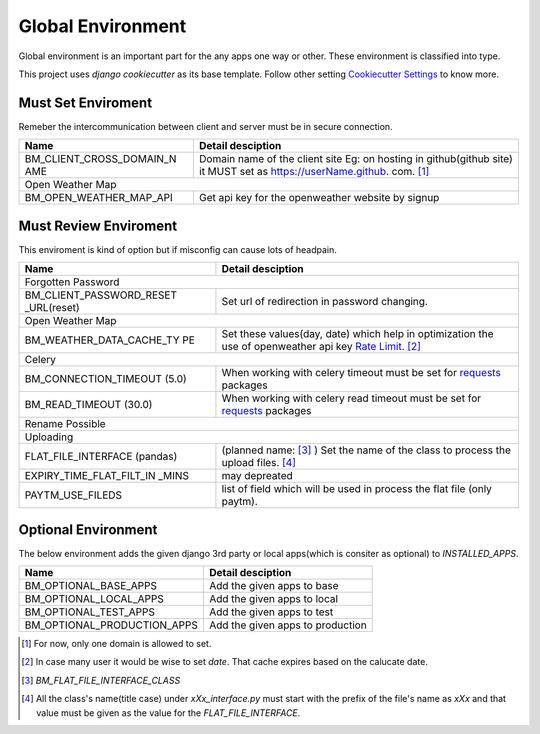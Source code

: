 
Global Environment
==================

Global environment is an important part for the any apps one way or other. These environment is classified into type.

This project uses `django cookiecutter` as its base template. Follow other setting `Cookiecutter Settings`_ to know more.

.. _Cookiecutter Settings: https://cookiecutter-django.readthedocs.io/en/latest/settings.html

Must Set Enviroment
^^^^^^^^^^^^^^^^^^^
Remeber the intercommunication between client and server must be in secure connection.

+--------------------------+--------------------------+
| Name                     | Detail desciption        |
+==========================+==========================+
| BM_CLIENT_CROSS_DOMAIN_N | Domain name of the       |
| AME                      | client site Eg: on       |
|                          | hosting in github(github |
|                          | site) it MUST set as     |
|                          | https://userName.github. |
|                          | com. [1]_                |
+--------------------------+--------------------------+
|     Open Weather Map                                |
+--------------------------+--------------------------+
| BM_OPEN_WEATHER_MAP_API  | Get api key for the      |
|                          | openweather website by   |
|                          | signup                   |
+--------------------------+--------------------------+


Must Review Enviroment
^^^^^^^^^^^^^^^^^^^^^^
This enviroment is kind of option but if misconfig can cause lots of
headpain.

+--------------------------+--------------------------+
| Name                     | Detail desciption        |
+==========================+==========================+
|     Forgotten Password                              |
+--------------------------+--------------------------+
| BM_CLIENT_PASSWORD_RESET | Set url of               |
| _URL(reset)              | redirection in password  |
|                          | changing.                |
+--------------------------+--------------------------+
|     Open Weather Map                                |
+--------------------------+--------------------------+
| BM_WEATHER_DATA_CACHE_TY | Set these values(day,    |
| PE                       | date) which help in      |
|                          | optimization the use of  |
|                          | openweather api key      |
|                          | `Rate Limit`_. [2]_      |
+--------------------------+--------------------------+
|        Celery                                       |
+--------------------------+--------------------------+
| BM_CONNECTION_TIMEOUT    | When working with celery |
| (5.0)                    | timeout must be set for  |
|                          | `requests`_ packages     |
+--------------------------+--------------------------+
| BM_READ_TIMEOUT (30.0)   | When working with celery |
|                          | read timeout must be set |
|                          | for `requests`_ packages |
+--------------------------+--------------------------+
| Rename Possible                                     |
+--------------------------+--------------------------+
| Uploading                                           |
+--------------------------+--------------------------+
| FLAT_FILE_INTERFACE      | (planned name: [3]_ )    |
| (pandas)                 | Set the                  |
|                          | name of the class to     |
|                          | process the upload       |
|                          | files. [4]_              |
+--------------------------+--------------------------+
| EXPIRY_TIME_FLAT_FILT_IN | may depreated            |
| _MINS                    |                          |
+--------------------------+--------------------------+
| PAYTM_USE_FILEDS         | list of field which      |
|                          | will be used in          |
|                          | process the flat file    |
|                          | (only paytm).            |
+--------------------------+--------------------------+

.. _Rate Limit: https://openweathermap.org/price/
.. _requests: http://docs.python-requests.org/en/master/

Optional Environment
^^^^^^^^^^^^^^^^^^^^
The below environment adds the given django 3rd party or local apps(which is consiter as optional) to `INSTALLED_APPS`.

+-------------------------------+----------------------------+
|           Name                |     Detail desciption      |
+===============================+============================+
|    BM_OPTIONAL_BASE_APPS      | Add the given apps to base |
+-------------------------------+----------------------------+
|    BM_OPTIONAL_LOCAL_APPS     | Add the given apps to local|
+-------------------------------+----------------------------+
|    BM_OPTIONAL_TEST_APPS      | Add the given apps to test |
+-------------------------------+----------------------------+
|    BM_OPTIONAL_PRODUCTION_APPS| Add the given apps to      |
|                               | production                 |
+-------------------------------+----------------------------+


.. [1] For now, only one domain is allowed to set.
.. [2] In case many user it would be wise to set `date`. That cache expires based on the calucate date.
.. [3] `BM_FLAT_FILE_INTERFACE_CLASS`
.. [4] All the class's name(title case) under `xXx_interface.py` must start with the prefix of the file's name as `xXx` and that value must be given as the value for the `FLAT_FILE_INTERFACE`.